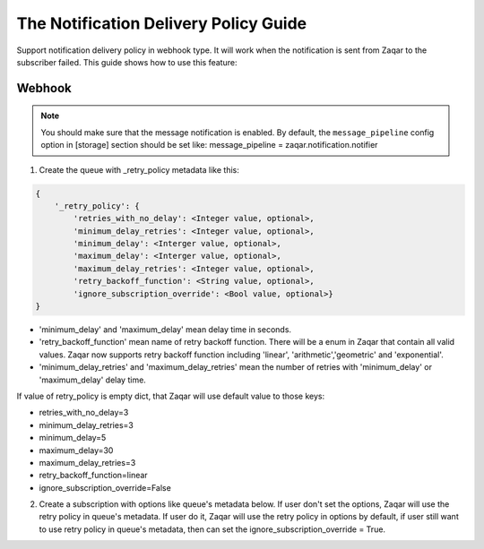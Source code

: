 ..
      Licensed under the Apache License, Version 2.0 (the "License"); you may
      not use this file except in compliance with the License. You may obtain
      a copy of the License at

          http://www.apache.org/licenses/LICENSE-2.0

      Unless required by applicable law or agreed to in writing, software
      distributed under the License is distributed on an "AS IS" BASIS, WITHOUT
      WARRANTIES OR CONDITIONS OF ANY KIND, either express or implied. See the
      License for the specific language governing permissions and limitations
      under the License.

======================================
The Notification Delivery Policy Guide
======================================

Support notification delivery policy in webhook type. It will work when
the notification is sent from Zaqar to the subscriber failed.
This guide shows how to use this feature:

Webhook
-------

.. note::

   You should make sure that the message notification is enabled. By default,
   the ``message_pipeline`` config option in [storage] section should be set
   like: message_pipeline = zaqar.notification.notifier

1. Create the queue with _retry_policy metadata like this:

.. code:: json

    {
        '_retry_policy': {
            'retries_with_no_delay': <Integer value, optional>,
            'minimum_delay_retries': <Integer value, optional>,
            'minimum_delay': <Interger value, optional>,
            'maximum_delay': <Interger value, optional>,
            'maximum_delay_retries': <Integer value, optional>,
            'retry_backoff_function': <String value, optional>,
            'ignore_subscription_override': <Bool value, optional>}
    }

-  'minimum_delay' and 'maximum_delay' mean delay time in seconds.
-  'retry_backoff_function' mean name of retry backoff function.
   There will be a enum in Zaqar that contain all valid values.
   Zaqar now supports retry backoff function including 'linear',
   'arithmetic','geometric' and 'exponential'.
-  'minimum_delay_retries' and 'maximum_delay_retries' mean the number of
   retries with 'minimum_delay' or 'maximum_delay' delay time.

If value of retry_policy is empty dict, that Zaqar will use default
value to those keys:

-  retries_with_no_delay=3
-  minimum_delay_retries=3
-  minimum_delay=5
-  maximum_delay=30
-  maximum_delay_retries=3
-  retry_backoff_function=linear
-  ignore_subscription_override=False

2. Create a subscription with options like queue's metadata below. If user
   don't set the options, Zaqar will use the retry policy in queue's metadata.
   If user do it, Zaqar will use the retry policy in options by default, if
   user still want to use retry policy in queue's metadata, then can set the
   ignore_subscription_override = True.
